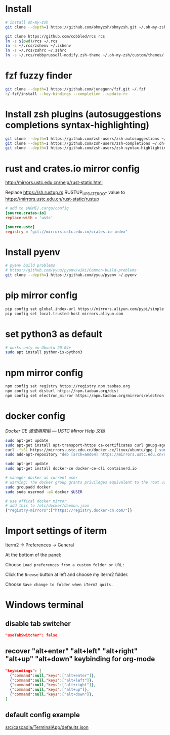 * Install

#+BEGIN_SRC sh
# install oh-my-zsh
git clone --depth=1 https://github.com/ohmyzsh/ohmyzsh.git ~/.oh-my-zsh

git clone https://github.com/cobbled/rcs rcs
ln -s $(pwd)/rcs ~/.rcs
ln -s ~/.rcs/zshenv ~/.zshenv
ln -s ~/.rcs/zshrc ~/.zshrc
ln -s ~/.rcs/robbyrussell-modify.zsh-theme ~/.oh-my-zsh/custom/themes/
#+END_SRC

* fzf fuzzy finder
#+BEGIN_SRC sh
git clone --depth=1 https://github.com/junegunn/fzf.git ~/.fzf
~/.fzf/install --key-bindings --completion --update-rc
#+END_SRC

* Install zsh plugins (autosuggestions completions syntax-highlighting)
#+BEGIN_SRC sh
git clone --depth=1 https://github.com/zsh-users/zsh-autosuggestions ~/.oh-my-zsh/custom/plugins/zsh-autosuggestions
git clone --depth=1 https://github.com/zsh-users/zsh-completions ~/.oh-my-zsh/custom/plugins/zsh-completions
git clone --depth=1 https://github.com/zsh-users/zsh-syntax-highlighting ~/.oh-my-zsh/custom/plugins/zsh-syntax-highlighting
#+END_SRC


* rust and crates.io mirror config

http://mirrors.ustc.edu.cn/help/rust-static.html

Replace https://sh.rustup.rs RUSTUP_UPDATE_ROOT value to https://mirrors.ustc.edu.cn/rust-static/rustup

#+BEGIN_SRC conf
# add to $HOME/.cargo/config
[source.crates-io]
replace-with = 'ustc'

[source.ustc]
registry = "git://mirrors.ustc.edu.cn/crates.io-index"
#+END_SRC

* Install pyenv

#+BEGIN_SRC sh
# pyenv build problems
# https://github.com/yyuu/pyenv/wiki/Common-build-problems
git clone --depth=1 https://github.com/yyuu/pyenv ~/.pyenv
#+END_SRC

* pip mirror config

#+BEGIN_SRC sh
pip config set global.index-url https://mirrors.aliyun.com/pypi/simple
pip config set local.trusted-host mirrors.aliyun.com
#+END_SRC

* set python3 as default

#+BEGIN_SRC sh
# works only on Ubuntu 20.04+
sudo apt install python-is-python3
#+END_SRC

* npm mirror config
#+BEGIN_SRC sh
npm config set registry https://registry.npm.taobao.org
npm config set disturl https://npm.taobao.org/dist
npm config set electron_mirror https://npm.taobao.org/mirrors/electron
#+END_SRC

* docker config
[[ http://mirrors.ustc.edu.cn/help/docker-ce.html][Docker CE 源使用帮助 — USTC Mirror Help 文档]]

#+BEGIN_SRC sh
sudo apt-get update
sudo apt-get install apt-transport-https ca-certificates curl gnupg-agent software-properties-common
curl -fsSL https://mirrors.ustc.edu.cn/docker-ce/linux/ubuntu/gpg | sudo apt-key add -
sudo add-apt-repository "deb [arch=amd64] https://mirrors.ustc.edu.cn/docker-ce/linux/ubuntu $(lsb_release -cs) stable"

sudo apt-get update
sudo apt-get install docker-ce docker-ce-cli containerd.io
#+END_SRC

#+BEGIN_SRC sh
# manager docker as current user
# warning: The docker group grants privileges equivalent to the root user.
sudo groupadd docker
sudo sudo usermod -aG docker $USER

# use offical docker mirror
# add this to /etc/docker/daemon.json
{"registry-mirrors":["https://registry.docker-cn.com/"]}
#+END_SRC



* Import settings of iterm

Iterm2 -> Preferences -> General

At the bottom of the panel:

Choose =Load preferences from a custom folder or URL:=

Click the =Browse= button at left and choose my iterm2 folder.

Choose =Save change to folder when iTerm2 quits.=


* Windows terminal
** disable tab switcher
#+BEGIN_SRC json
"useTabSwitcher": false
#+END_SRC
** recover "alt+enter" "alt+left" "alt+right" "alt+up" "alt+down" keybinding for org-mode
#+BEGIN_SRC json
"keybindings": [
  {"command":null,"keys":["alt+enter"]},
  {"command":null,"keys":["alt+left"]},
  {"command":null,"keys":["alt+right"]},
  {"command":null,"keys":["alt+up"]},
  {"command":null,"keys":["alt+down"]},
]
#+END_SRC

** default config example
[[https://github.com/microsoft/terminal/blob/master/src/cascadia/TerminalApp/defaults.json][src/cascadia/TerminalApp/defaults.json]]
